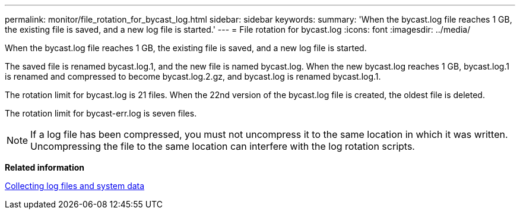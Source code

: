 ---
permalink: monitor/file_rotation_for_bycast_log.html
sidebar: sidebar
keywords: 
summary: 'When the bycast.log file reaches 1 GB, the existing file is saved, and a new log file is started.'
---
= File rotation for bycast.log
:icons: font
:imagesdir: ../media/

[.lead]
When the bycast.log file reaches 1 GB, the existing file is saved, and a new log file is started.

The saved file is renamed bycast.log.1, and the new file is named bycast.log. When the new bycast.log reaches 1 GB, bycast.log.1 is renamed and compressed to become bycast.log.2.gz, and bycast.log is renamed bycast.log.1.

The rotation limit for bycast.log is 21 files. When the 22nd version of the bycast.log file is created, the oldest file is deleted.

The rotation limit for bycast-err.log is seven files.

NOTE: If a log file has been compressed, you must not uncompress it to the same location in which it was written. Uncompressing the file to the same location can interfere with the log rotation scripts.

*Related information*

xref:collecting_log_files_and_system_data.adoc[Collecting log files and system data]
